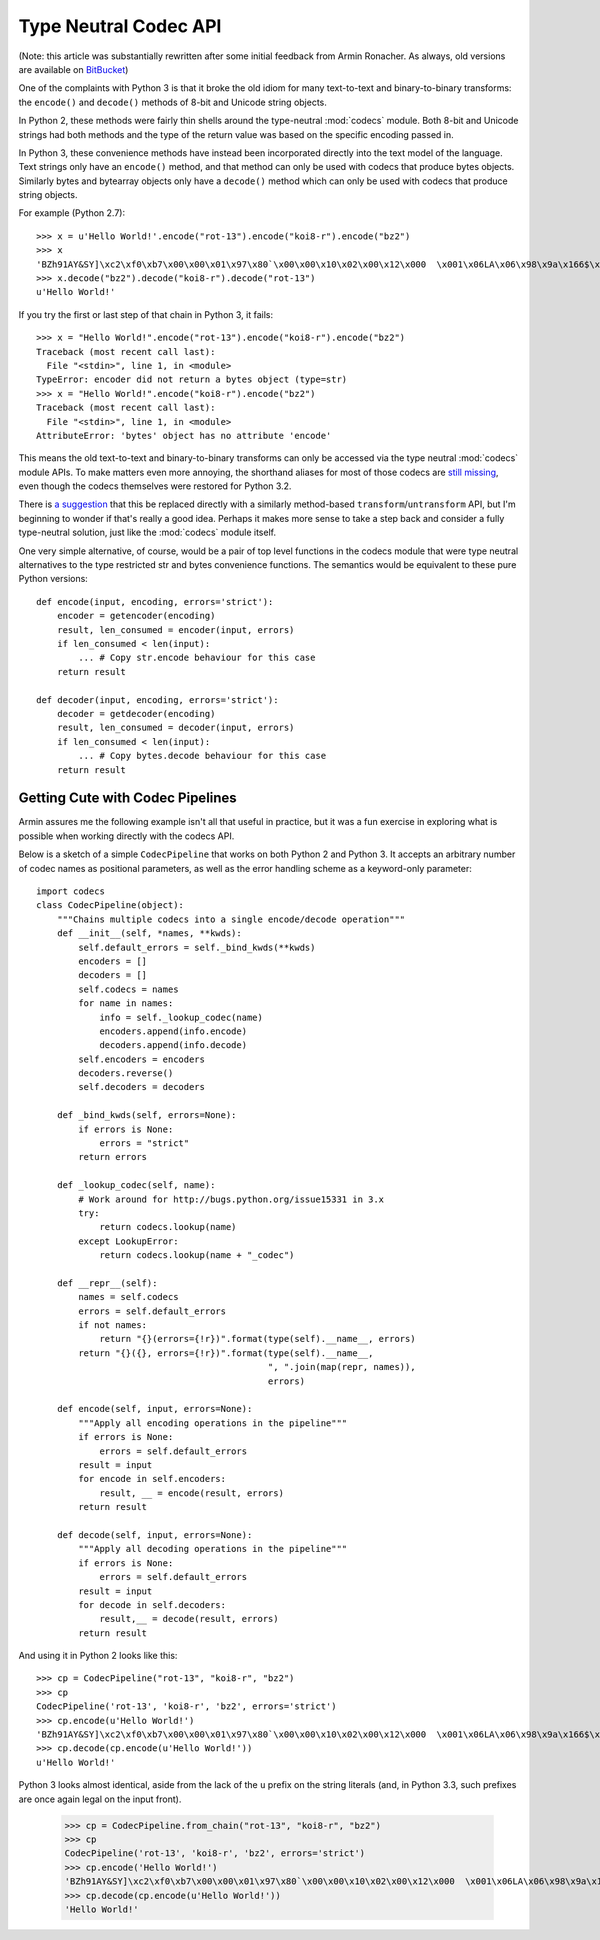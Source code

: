 Type Neutral Codec API
======================

(Note: this article was substantially rewritten after some initial feedback
from Armin Ronacher. As always, old versions are available on `BitBucket`_)

.. _BitBucket: https://bitbucket.org/ncoghlan/misc/src/default/notes/pep_ideas/codec_pipeline.rst

One of the complaints with Python 3 is that it broke the old idiom for
many text-to-text and binary-to-binary transforms: the ``encode()`` and
``decode()`` methods of 8-bit and Unicode string objects.

In Python 2, these methods were fairly thin shells around the type-neutral
:mod:`codecs` module. Both 8-bit and Unicode strings had both methods and
the type of the return value was based on the specific encoding passed in.

In Python 3, these convenience methods have instead been incorporated
directly into the text model of the language. Text strings only have an
``encode()`` method, and that method can only be used with codecs that
produce bytes objects. Similarly bytes and bytearray objects only have a
``decode()`` method which can only be used with codecs that produce string
objects.


For example (Python 2.7)::

   >>> x = u'Hello World!'.encode("rot-13").encode("koi8-r").encode("bz2")
   >>> x
   'BZh91AY&SY]\xc2\xf0\xb7\x00\x00\x01\x97\x80`\x00\x00\x10\x02\x00\x12\x000  \x001\x06LA\x06\x98\x9a\x166$\x1et\xf1w$S\x85\t\x05\xdc/\x0bp'
   >>> x.decode("bz2").decode("koi8-r").decode("rot-13")
   u'Hello World!'

If you try the first or last step of that chain in Python 3, it fails::

   >>> x = "Hello World!".encode("rot-13").encode("koi8-r").encode("bz2")
   Traceback (most recent call last):
     File "<stdin>", line 1, in <module>
   TypeError: encoder did not return a bytes object (type=str)
   >>> x = "Hello World!".encode("koi8-r").encode("bz2")
   Traceback (most recent call last):
     File "<stdin>", line 1, in <module>
   AttributeError: 'bytes' object has no attribute 'encode'

This means the old text-to-text and binary-to-binary transforms can only be
accessed via the type neutral :mod:`codecs` module APIs. To make matters
even more annoying, the shorthand aliases for most of those codecs are
`still missing`_, even though the codecs themselves were restored for Python
3.2.

.. _still missing: http://bugs.python.org/issue15331
   
There is `a suggestion`_ that this be replaced directly with a similarly
method-based ``transform``/``untransform`` API, but I'm beginning to wonder
if that's really a good idea. Perhaps it makes more sense to take a step
back and consider a fully type-neutral solution, just like the
:mod:`codecs` module itself.

.. _a suggestion: http://bugs.python.org/issue7475

One very simple alternative, of course, would be a pair of top level
functions in the codecs module that were type neutral alternatives to the
type restricted str and bytes convenience functions. The semantics would
be equivalent to these pure Python versions::

    def encode(input, encoding, errors='strict'):
        encoder = getencoder(encoding)
        result, len_consumed = encoder(input, errors)
        if len_consumed < len(input):
            ... # Copy str.encode behaviour for this case
        return result

    def decoder(input, encoding, errors='strict'):
        decoder = getdecoder(encoding)
        result, len_consumed = decoder(input, errors)
        if len_consumed < len(input):
            ... # Copy bytes.decode behaviour for this case
        return result


Getting Cute with Codec Pipelines
---------------------------------

Armin assures me the following example isn't all that useful in practice,
but it was a fun exercise in exploring what is possible when working
directly with the codecs API.

Below is a sketch of a simple ``CodecPipeline`` that works on both Python 2
and Python 3. It accepts an arbitrary number of codec names as positional
parameters, as well as the error handling scheme as a keyword-only
parameter::

   import codecs
   class CodecPipeline(object):
       """Chains multiple codecs into a single encode/decode operation"""
       def __init__(self, *names, **kwds):
           self.default_errors = self._bind_kwds(**kwds)
           encoders = []
           decoders = []
           self.codecs = names
           for name in names:
               info = self._lookup_codec(name)
               encoders.append(info.encode)
               decoders.append(info.decode)
           self.encoders = encoders
           decoders.reverse()
           self.decoders = decoders

       def _bind_kwds(self, errors=None):
           if errors is None:
               errors = "strict"
           return errors

       def _lookup_codec(self, name):
           # Work around for http://bugs.python.org/issue15331 in 3.x
           try:
               return codecs.lookup(name)
           except LookupError:
               return codecs.lookup(name + "_codec")

       def __repr__(self):
           names = self.codecs
           errors = self.default_errors
           if not names:
               return "{}(errors={!r})".format(type(self).__name__, errors)
           return "{}({}, errors={!r})".format(type(self).__name__,
                                               ", ".join(map(repr, names)),
                                               errors)

       def encode(self, input, errors=None):
           """Apply all encoding operations in the pipeline"""
           if errors is None:
               errors = self.default_errors
           result = input
           for encode in self.encoders:
               result, __ = encode(result, errors)
           return result

       def decode(self, input, errors=None):
           """Apply all decoding operations in the pipeline"""
           if errors is None:
               errors = self.default_errors
           result = input
           for decode in self.decoders:
               result,__ = decode(result, errors)
           return result

And using it in Python 2 looks like this::
    
   >>> cp = CodecPipeline("rot-13", "koi8-r", "bz2")
   >>> cp
   CodecPipeline('rot-13', 'koi8-r', 'bz2', errors='strict')
   >>> cp.encode(u'Hello World!')
   'BZh91AY&SY]\xc2\xf0\xb7\x00\x00\x01\x97\x80`\x00\x00\x10\x02\x00\x12\x000  \x001\x06LA\x06\x98\x9a\x166$\x1et\xf1w$S\x85\t\x05\xdc/\x0bp'
   >>> cp.decode(cp.encode(u'Hello World!'))
   u'Hello World!'

Python 3 looks almost identical, aside from the lack of the ``u`` prefix on
the string literals (and, in Python 3.3, such prefixes are once again legal
on the input front).

   >>> cp = CodecPipeline.from_chain("rot-13", "koi8-r", "bz2")
   >>> cp
   CodecPipeline('rot-13', 'koi8-r', 'bz2', errors='strict')
   >>> cp.encode('Hello World!')
   'BZh91AY&SY]\xc2\xf0\xb7\x00\x00\x01\x97\x80`\x00\x00\x10\x02\x00\x12\x000  \x001\x06LA\x06\x98\x9a\x166$\x1et\xf1w$S\x85\t\x05\xdc/\x0bp'
   >>> cp.decode(cp.encode(u'Hello World!'))
   'Hello World!'

